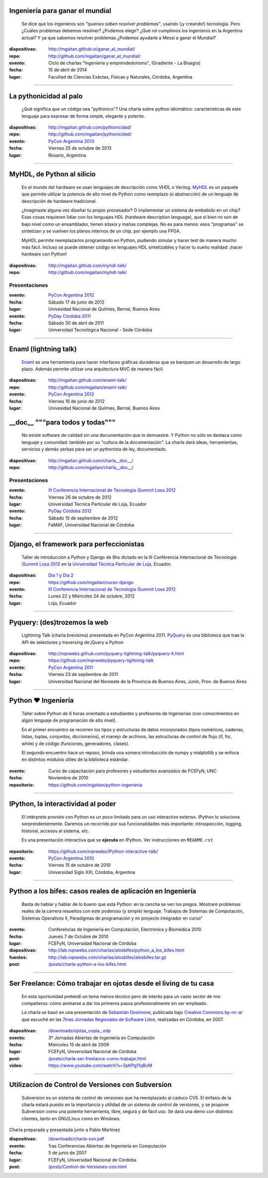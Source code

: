 .. title: Charlas y cursos
.. slug: charlas
.. date: 2012/11/19 00:00:00

Ingeniería para ganar el mundial
--------------------------------

    Se dice que los ingenieros son *"quienes saben resolver problemas"*,
    usando (¡y creando!) tecnología. Pero ¿Cuáles problemas debemos resolver?
    ¿Podemos elegir? ¿Qué rol cumplimos los ingenieros en la Argentina actual?
    Y ya que sabemos resolver problemas ¿Podemos ayudarle a Messi a ganar el Mundial?

:diapositivas: http://mgaitan.github.io/ganar_el_mundial/
:repo: http://github.com/mgaitan/ganar_el_mundial/
:evento: Ciclo de charlas "Ingeniería y emprendedorismo", (Gradiente - La Bisagra)
:fecha: 15 de abril de 2014
:lugar: Facultad de Ciencias Exáctas, Físicas y Naturales, Córdoba, Argentina

--------

La pythonicidad al palo
------------------------

	¿Qué significa que un código sea "pythónico"?
	Una charla sobre python idiomático: características de este lenguaje para expresar de forma simple, elegante y potente.

:diapositivas: http://mgaitan.github.com/pythonicidad/
:repo: http://github.com/mgaitan/pythonicidad/
:evento: `PyCon Argentina 2013 <http://ar.pycon.org/2013>`_
:fecha: Viernes 25 de octubre de 2013
:lugar: Rosario, Argentina

-----

MyHDL, de Python al silicio
---------------------------

    En el mundo del hardware se usan lenguajes de descripción
    como VHDL o Verilog. MyHDL_ es un paquete que permite utilizar
    la potencia de alto nivel de Python como reemplazo (o abstracción)
    de un lenguaje de descripción de hardware tradicional.

    ¿Imaginaste alguna vez diseñar tu propio procesador? O implementar
    un sistema de embebido en un chip? Esas cosas requieren lidiar con
    los lenguajes HDL (hardware description language), que si bien no
    son de bajo nivel como un ensamblador, tienen sitaxis y mañas complejas.
    No es para menos:  esos "programas" se sintetizan y se vuelven
    los planos internos de un chip, por ejemplo una FPGA.

    MyHDL permite reemplazarlos programando en Python, pudiendo simular
    y hacer test de manera mucho más fácil. Incluso se puede obtener
    código en lenguajes HDL sintetizables y hacer tu sueño
    realidad: ¡hacer hardware con Python!

:diapositivas: http://mgaitan.github.com/myhdl-talk/
:repo: http://github.com/mgaitan/myhdl-talk/

Presentaciones
++++++++++++++

:evento: `PyCon Argentina 2012 <http://ar.pycon.org/2012>`_
:fecha: Sábado 17 de junio de 2012
:lugar: Univesidad Nacional de Quilmes, Bernal, Buenos Aires


:evento: `PyDay Córdoba 2011 <http://www.pyday.com.ar/cordoba2011/>`_
:fecha: Sábado 30 de abril de 2011
:lugar: Universidad Tecnológica Nacional - Sede Córdoba

-----

Enaml (lightning talk)
-----------------------

    Enaml_ es una herramienta para hacer interfaces gráficas duraderas
    que se banquen un desarrollo de largo plazo. Además permite
    utilizar una arquitectura MVC de manera fácil.

:diapositivas: http://mgaitan.github.com/enaml-talk/
:repo: http://github.com/mgaitan/enaml-talk/
:evento: `PyCon Argentina 2012 <http://ar.pycon.org/2012>`_
:fecha: Viernes 16 de junio de 2012
:lugar: Univesidad Nacional de Quilmes, Bernal, Buenos Aires

__doc__ """para todos y todas"""
--------------------------------

    No existe software de calidad sin una documentación que lo demuestre.
    Y Python no sólo se destaca como lenguaje y comunidad: también por
    su "cultura de la documentación". La charla dará ideas, herramientas,
    servicios y demás yerbas para ser un pythonista de ley, documentado.

:diapositivas: http://mgaitan.github.com/charla__doc__/
:repo: http://github.com/mgaitan/charla__doc__/

Presentaciones
++++++++++++++

:evento: `III Conferencia Internacional de Tecnología iSummit Loxa 2012 <http://utpl.edu.ec/isummit2012/>`_
:fecha: Viernes 26 de octubre de 2012
:lugar: Universidad Técnica Particular de Loja, Ecuador


:evento: `PyDay Córdoba 2012 <http://pydaycba.com.ar/>`_
:fecha: Sábado 15 de septiembre de 2012
:lugar: FaMAF, Universidad Nacional de Córdoba


-----

Django, el framework para perfeccionistas
-----------------------------------------

    Taller de introducción a Python y Django de 8hs dictado en la
    III Conferencia Internacional de Tecnología
    `iSummit Loxa 2012 <http://www.utpl.edu.ec/isummit2012/>`_ en
    la `Universidad Técnica Particular de Loja <http://www.utpl.edu.ec/>`_,
    Ecuador.

:diapositivas: `Dia 1 <http://mgaitan.github.com/curso-django/slides/dia1.html>`_ y
               `Dia 2 <http://mgaitan.github.com/curso-django/slides/dia2.html>`_
:repo: https://github.com/mgaitan/curso-django


:evento: `III Conferencia Internacional de Tecnología iSummit Loxa 2012 <http://utpl.edu.ec/isummit2012/>`_
:fecha: Lunes 22 y Miércoles 24 de octubre, 2012
:lugar: Loja, Ecuador

-----

Pyquery: (des)trozemos la web
------------------------------

    Lightning Talk (charla brevísima) presentada en PyCon Argentina 2011.
    PyQuery_ es una biblioteca que trae la API de selectores y traversing de jQuery a Python

:diapositivas: http://nqnwebs.github.com/pyquery-lightning-talk/pyquery-lt.html
:repo: https://github.com/nqnwebs/pyquery-lightning-talk
:evento: `PyCon Argentina 2011 <http://ar.pycon.org/2011>`_
:fecha: Viernes 23 de septiembre de 2011
:lugar: Universidad Nacional del Noroeste de la Provincia de Buenos Aires,
        Junín, Prov. de Buenos Aires


-----

Python ❤ Ingeniería
-------------------

    Taller sobre Python de 6 horas orientado a estudiantes y profesores de Ingenierías
    (con conocimientos en algún lenguaje de programación de alto nivel).

    En el primer encuentro se recorren los tipos y estructuras de datos incorporados
    (tipos numéricos, cadenas, listas, tuplas, conjuntos, diccionarios),
    el manejo de archivos, las estructuras de control de flujo (if, for, while)
    y de código (funciones, generadores, clases).

    El segundo encuentro hace un repaso, brinda una somera introducción
    de numpy y matplotlib y se enfoca en distintos módulos útiles de la biblioteca estándar.

:evento: Curso de capacitación para profesores y estudiantes avanzados de FCEFyN, UNC
:fecha: Noviembre de 2010
:repositorio: https://github.com/mgaitan/python-ingenieria


-----

IPython, la interactividad al poder
-------------------------------------

    El intérprete provisto con Python es un poco limitado para un uso
    interactivo extenso. IPython lo soluciona sorprendentemente.
    Daremos un recorrido por sus funcionalidades más importante: introspección,
    logging, historial, accesos al sistema, etc.

    Es una presentación interactiva que se **ejecuta** en IPython.
    Ver instrucciones en ``README.rst``

:repositorio: https://github.com/nqnwebs/IPython-interactive-talk/
:evento: `PyCon Argentina 2010 <http://ar.pycon.org/2010>`_
:fecha: Viernes 15 de octubre de 2010
:lugar: Universidad Siglo XXI, Córdoba, Argentina


-----

Python a los bifes: casos reales de aplicación en Ingeniería
-------------------------------------------------------------

    Basta de hablar y hablar de lo bueno que está Python:
    en la cancha se ven los pingos. Mostraré
    problemas reales de la carrera resueltos con este poderoso (y
    simple) lenguaje. Trabajos de Sistemas de Computación, Sistemas
    Operativos II, Paradigmas de programación y mi proyecto integrador
    en curso"

:evento: Conferencias de Ingeniería en Computación, Electrónica y Biomédica 2010
:fecha: Jueves 7 de Octubre de 2010
:lugar: FCEFyN, Universidad Nacional de Córdoba
:diapositivas: http://lab.nqnwebs.com/charlas/alosbifes/python_a_los_bifes.html
:fuentes: http://lab.nqnwebs.com/charlas/alosbifes/alosbifes.tar.gz
:post: `</posts/charla-python-a-los-bifes.html>`_

-----

Ser Freelance: Cómo trabajar en ojotas desde el living de tu casa
-----------------------------------------------------------------

    En esta oportunidad pretendí un tema menos técnico pero de interés para un vasto sector de
    mis compañeros: cómo animarse a dar los primeros pasos profesionalmente
    sin ser empleado.

    La charla se basó en una presentación de `Sebastián
    Desimone <http://www.desimone.com.ar/>`_, publicada bajo `Creative
    Commons by-nc-ar <http://creativecommons.org/licenses/by-nc/2.5/ar/>`_
    que escuché en las `7mas Jornadas Regionales de Software
    Libre <http://jornadas.grulic.org.ar/7/>`_, realizadas en Córdoba, en
    2007.

:diapositivas: `</downloads/ojotas_copia_.odp>`_
:evento: 3º Jornadas Abiertas de Ingeniería en Computación
:fecha: Miércoles 15 de abril de 2009
:lugar: FCEFyN, Universidad Nacional de Córdoba
:post: `</posts/charla-ser-freelance-como-trabajar.html>`_
:video: https://www.youtube.com/watch?v=3pKPg11qBvM

-----

Utilizacion de Control de Versiones con Subversion
---------------------------------------------------

    Subversion es un sistema de control de versiones que ha reemplazado
    al caduco CVS. El énfasis de la charla estará puesto en la importancia
    y utilidad de un sistema de control de versiones,
    y se propone Subversion como una potente herramienta,
    libre, segura y de fácil uso. Se dará una demo con distintos
    clientes, tanto en GNU/Linux como en Windows.

Charla preparada y presentada junto a Pablo Martínez

:diapositivas: `</downloads/charla-svn.pdf>`_

:evento: 1ras Conferencias Abiertas de Ingeniería en Computación
:fecha: 5 de junio de 2007
:lugar: FCEFyN, Universidad Nacional de Córdoba
:post: `</posts/Control-de-Versiones-con.html>`_


.. _MyHdl: http://myhdl.org
.. _Enaml: http://docs.enthought.com/enaml/
.. _PyQuery: http://packages.python.org/pyquery/


